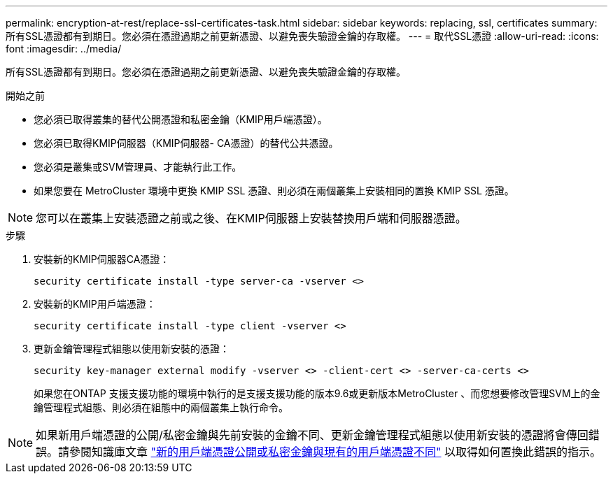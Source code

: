 ---
permalink: encryption-at-rest/replace-ssl-certificates-task.html 
sidebar: sidebar 
keywords: replacing, ssl, certificates 
summary: 所有SSL憑證都有到期日。您必須在憑證過期之前更新憑證、以避免喪失驗證金鑰的存取權。 
---
= 取代SSL憑證
:allow-uri-read: 
:icons: font
:imagesdir: ../media/


[role="lead"]
所有SSL憑證都有到期日。您必須在憑證過期之前更新憑證、以避免喪失驗證金鑰的存取權。

.開始之前
* 您必須已取得叢集的替代公開憑證和私密金鑰（KMIP用戶端憑證）。
* 您必須已取得KMIP伺服器（KMIP伺服器- CA憑證）的替代公共憑證。
* 您必須是叢集或SVM管理員、才能執行此工作。
* 如果您要在 MetroCluster 環境中更換 KMIP SSL 憑證、則必須在兩個叢集上安裝相同的置換 KMIP SSL 憑證。



NOTE: 您可以在叢集上安裝憑證之前或之後、在KMIP伺服器上安裝替換用戶端和伺服器憑證。

.步驟
. 安裝新的KMIP伺服器CA憑證：
+
`security certificate install -type server-ca -vserver <>`

. 安裝新的KMIP用戶端憑證：
+
`security certificate install -type client -vserver <>`

. 更新金鑰管理程式組態以使用新安裝的憑證：
+
`security key-manager external modify -vserver <> -client-cert <> -server-ca-certs <>`

+
如果您在ONTAP 支援支援功能的環境中執行的是支援支援功能的版本9.6或更新版本MetroCluster 、而您想要修改管理SVM上的金鑰管理程式組態、則必須在組態中的兩個叢集上執行命令。




NOTE: 如果新用戶端憑證的公開/私密金鑰與先前安裝的金鑰不同、更新金鑰管理程式組態以使用新安裝的憑證將會傳回錯誤。請參閱知識庫文章 link:https://kb.netapp.com/Advice_and_Troubleshooting/Data_Storage_Software/ONTAP_OS/The_new_client_certificate_public_or_private_keys_are_different_from_the_existing_client_certificate["新的用戶端憑證公開或私密金鑰與現有的用戶端憑證不同"^] 以取得如何置換此錯誤的指示。

